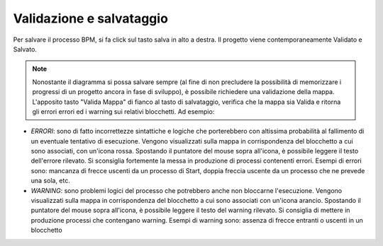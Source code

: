 Validazione e salvataggio
=========================


Per salvare il processo BPM, si fa click sul tasto salva in alto a destra. 
Il progetto viene contemporaneamente Validato e Salvato.

.. note:: Nonostante il diagramma si possa salvare sempre (al fine di non precludere la possibilità di memorizzare i progressi di un progetto ancora in fase di sviluppo), è possibile richiedere una validazione della mappa. L'apposito tasto "Valida Mappa" di fianco al tasto di salvataggio, verifica che la mappa sia Valida e ritorna gli errori errori ed i warning sui relativi blocchetti. Ad esempio:

.. image:: /images/TVOX/GuidaIntroduttivaTVox/ConfiguraPBX/BPM/BPM_ERROR.png

- *ERRORI*: sono di fatto incorrettezze sintattiche e logiche che porterebbero con altissima probabilità al fallimento di un eventuale tentativo di esecuzione. Vengono visualizzati sulla mappa in corrispondenza del blocchetto a cui sono associati, con un'icona rossa. Spostando il puntatore del mouse sopra all'icona, è possibile leggere il testo dell'errore rilevato. Si sconsiglia fortemente la messa in produzione di processi contenenti errori. Esempi di errori sono: mancanza di frecce uscenti da un processo di Start, doppia freccia uscente da un processo che ne prevede una sola, etc.
- *WARNING*: sono problemi logici del processo che potrebbero anche non bloccarne l'esecuzione. Vengono visualizzati sulla mappa in corrispondenza del blocchetto a cui sono associati con un'icona arancio. Spostando il puntatore del mouse sopra all'icona, è possibile leggere il testo del warning rilevato. Si consiglia di mettere in produzione processi che contengano warning. Esempi di warning sono: assenza di frecce entranti o uscenti in un blocchetto
